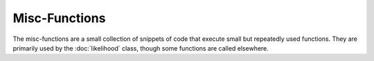 .. misc-functions


#################
Misc-Functions
#################

The misc-functions are a small collection of snippets of code that execute small but repeatedly used functions. They are primarily used by the :doc:`likelihood` class, though some functions are called elsewhere. 

.. doxygenfunction:: sigmoid

.. doxygenfunction:: elu

.. doxygenfunction:: elu_grad

.. doxygenfunction:: log_add_exp
